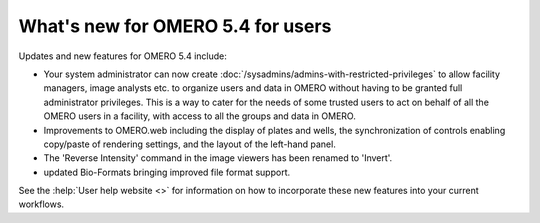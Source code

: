 What's new for OMERO 5.4 for users
==================================

Updates and new features for OMERO 5.4 include:

- Your system administrator can now create
  :doc:`/sysadmins/admins-with-restricted-privileges` to allow facility
  managers, image analysts etc. to organize users and data in OMERO
  without having to be granted full administrator privileges. This is a way to
  cater for the needs of some trusted users to act on behalf of all the OMERO
  users in a facility, with access to all the groups and data in OMERO.

- Improvements to OMERO.web including the display of plates and wells, the
  synchronization of controls enabling copy/paste of rendering settings, and
  the layout of the left-hand panel.

- The 'Reverse Intensity' command in the image viewers has been renamed to
  'Invert'.

- updated Bio-Formats bringing improved file format support.

See the :help:`User help website <>` for information on how to incorporate
these new features into your current workflows.


